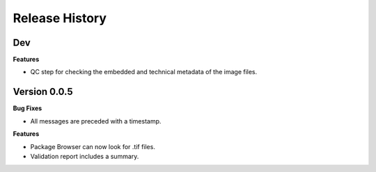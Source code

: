 .. :changelog:

Release History
---------------

Dev
+++

**Features**

- QC step for checking the embedded and technical metadata of the image files.

Version 0.0.5
+++++++++++++

**Bug Fixes**

- All messages are preceded with a timestamp.

**Features**

- Package Browser can now look for .tif files.
- Validation report includes a summary.
